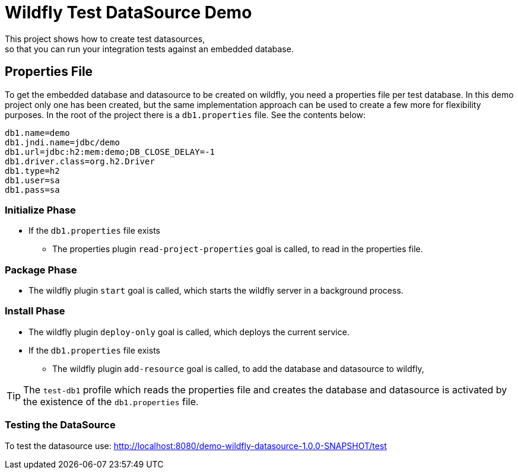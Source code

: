 = Wildfly Test DataSource Demo
This project shows how to create test datasources,
so that you can run your integration tests against an embedded database.

== Properties File
To get the embedded database and datasource to be created on wildfly, you need a properties file per test database.
In this demo project only one has been created, but the same implementation approach can be used to create a few more
for flexibility purposes.
In the root of the project there is a `db1.properties` file. See the contents below:

[source]
----
db1.name=demo
db1.jndi.name=jdbc/demo
db1.url=jdbc:h2:mem:demo;DB_CLOSE_DELAY=-1
db1.driver.class=org.h2.Driver
db1.type=h2
db1.user=sa
db1.pass=sa
----

=== Initialize Phase
* If the `db1.properties` file exists
** The properties plugin `read-project-properties` goal is called, to read in the properties file.

=== Package Phase
* The wildfly plugin `start` goal is called, which starts the wildfly server in a background process.

=== Install Phase
* The wildfly plugin `deploy-only` goal is called, which deploys the current service.
* If the `db1.properties` file exists
** The wildfly plugin `add-resource` goal is called, to add the database and datasource to wildfly,

TIP: The `test-db1` profile which reads the properties file and creates the database and datasource is activated by
the existence of the `db1.properties` file.

=== Testing the DataSource
To test the datasource use: http://localhost:8080/demo-wildfly-datasource-1.0.0-SNAPSHOT/test